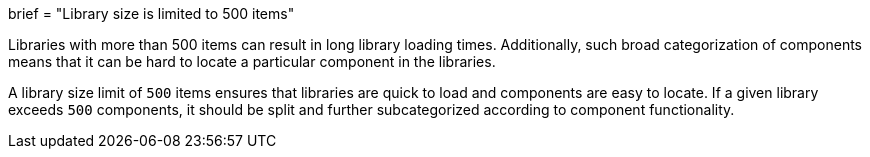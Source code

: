 +++
brief = "Library size is limited to 500 items"
+++

Libraries with more than 500 items can result in long library loading times. Additionally, such broad categorization of components means that it can be hard to locate a particular component in the libraries.

A library size limit of `500` items ensures that libraries are quick to load and components are easy to locate. If a given library exceeds `500` components, it should be split and further subcategorized according to component functionality.